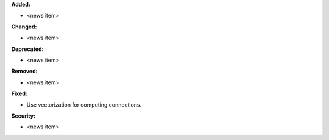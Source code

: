 **Added:**

* <news item>

**Changed:**

* <news item>

**Deprecated:**

* <news item>

**Removed:**

* <news item>

**Fixed:**

* Use vectorization for computing connections.

**Security:**

* <news item>
